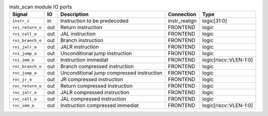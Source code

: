 ..
   Copyright 2024 Thales DIS France SAS
   Licensed under the Solderpad Hardware License, Version 2.1 (the "License");
   you may not use this file except in compliance with the License.
   SPDX-License-Identifier: Apache-2.0 WITH SHL-2.1
   You may obtain a copy of the License at https://solderpad.org/licenses/

   Original Author: Jean-Roch COULON - Thales

.. _CVA6_instr_scan_ports:

.. list-table:: instr_scan module IO ports
   :header-rows: 1

   * - Signal
     - IO
     - Description
     - Connection
     - Type

   * - ``instr_i``
     - in
     - Instruction to be predecoded
     - instr_realign
     - logic[31:0]

   * - ``rvi_return_o``
     - out
     - Return instruction
     - FRONTEND
     - logic

   * - ``rvi_call_o``
     - out
     - JAL instruction
     - FRONTEND
     - logic

   * - ``rvi_branch_o``
     - out
     - Branch instruction
     - FRONTEND
     - logic

   * - ``rvi_jalr_o``
     - out
     - JALR instruction
     - FRONTEND
     - logic

   * - ``rvi_jump_o``
     - out
     - Unconditional jump instruction
     - FRONTEND
     - logic

   * - ``rvi_imm_o``
     - out
     - Instruction immediat
     - FRONTEND
     - logic[riscv::VLEN-1:0]

   * - ``rvc_branch_o``
     - out
     - Branch compressed instruction
     - FRONTEND
     - logic

   * - ``rvc_jump_o``
     - out
     - Unconditional jump compressed instruction
     - FRONTEND
     - logic

   * - ``rvc_jr_o``
     - out
     - JR compressed instruction
     - FRONTEND
     - logic

   * - ``rvc_return_o``
     - out
     - Return compressed instruction
     - FRONTEND
     - logic

   * - ``rvc_jalr_o``
     - out
     - JALR compressed instruction
     - FRONTEND
     - logic

   * - ``rvc_call_o``
     - out
     - JAL compressed instruction
     - FRONTEND
     - logic

   * - ``rvc_imm_o``
     - out
     - Instruction compressed immediat
     - FRONTEND
     - logic[riscv::VLEN-1:0]
